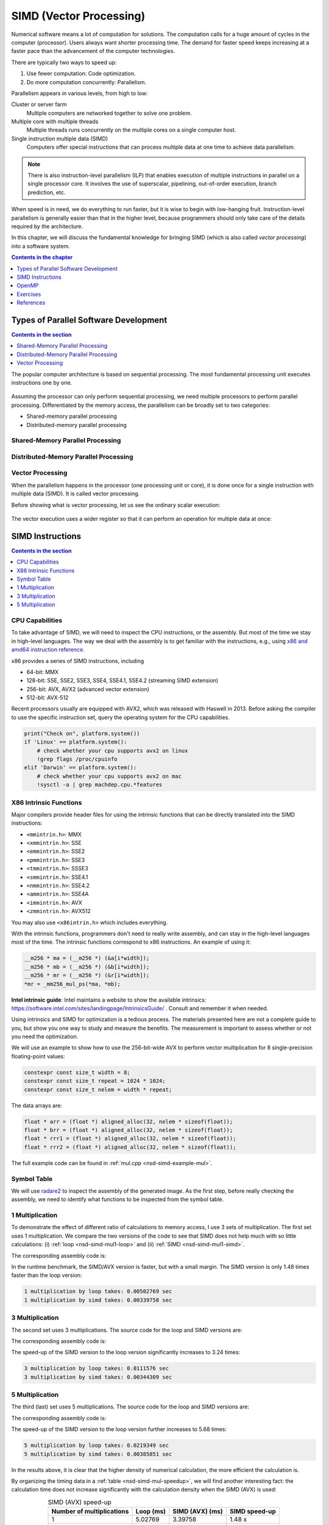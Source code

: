 ========================
SIMD (Vector Processing)
========================

Numerical software means a lot of computation for solutions.  The computation
calls for a huge amount of cycles in the computer (processor).  Users always
want shorter processing time.  The demand for faster speed keeps increasing at
a faster pace than the advancement of the computer technologies.

There are typically two ways to speed up:

1. Use fewer computation: Code optimization.
2. Do more computation concurrently: Parallelism.

Parallelism appears in various levels, from high to low:

Cluster or server farm
  Multiple computers are networked together to solve one problem.

Multiple core with multiple threads
  Multiple threads runs concurrently on the multiple cores on a single computer
  host.

Single instruction multiple data (SIMD)
  Computers offer special instructions that can process multiple data at one
  time to achieve data parallelism.

.. note::

  There is also instruction-level parallelism (ILP) that enables execution of
  multiple instructions in parallel on a single processor core.  It involves
  the use of superscalar, pipelining, out-of-order execution, branch
  prediction, etc.

When speed is in need, we do everything to run faster, but it is wise to begin
with low-hanging fruit.  Instruction-level parallelism is generally easier than
that in the higher level, because programmers should only take care of the
details required by the architecture.

In this chapter, we will discuss the fundamental knowledge for bringing SIMD
(which is also called *vector processing*) into a software system.

.. contents:: Contents in the chapter
  :local:
  :depth: 1

Types of Parallel Software Development
======================================

.. contents:: Contents in the section
  :local:
  :depth: 1

The popular computer architecture is based on sequential processing.  The most
fundamental processing unit executes instructions one by one.

.. figure:: image/architecture.png
  :align: center
  :width: 32em

Assuming the processor can only perform sequential processing, we need multiple
processors to perform parallel processing.  Differentiated by the memory
access, the parallelism can be broadly set to two categories:

* Shared-memory parallel processing
* Distributed-memory parallel processing

Shared-Memory Parallel Processing
+++++++++++++++++++++++++++++++++

.. figure:: image/shared.png
  :align: center
  :width: 20em

Distributed-Memory Parallel Processing
++++++++++++++++++++++++++++++++++++++

.. figure:: image/distributed.png
  :align: center
  :width: 20em

Vector Processing
+++++++++++++++++

When the parallelism happens in the processor (one processing unit or core), it
is done once for a single instruction with multiple data (SIMD).  It is called
vector processing.

Before showing what is vector processing, let us see the ordinary scalar
execution:

.. figure:: image/scalar.png
  :align: center
  :width: 16em

The vector execution uses a wider register so that it can perform an operation
for multiple data at once:

.. figure:: image/vector.png
  :align: center
  :width: 32em

SIMD Instructions
=================

.. contents:: Contents in the section
  :local:
  :depth: 1

CPU Capabilities
++++++++++++++++

To take advantage of SIMD, we will need to inspect the CPU instructions, or the
assembly.  But most of the time we stay in high-level languages.  The way we
deal with the assembly is to get familiar with the instructions, e.g., using
`x86 and amd64 instruction reference <https://www.felixcloutier.com/x86/>`__.

x86 provides a series of SIMD instructions, including

* 64-bit: MMX
* 128-bit: SSE, SSE2, SSE3, SSE4, SSE4.1, SSE4.2 (streaming SIMD extension)
* 256-bit: AVX, AVX2 (advanced vector extension)
* 512-bit: AVX-512

Recent processors usually are equipped with AVX2, which was released with
Haswell in 2013.  Before asking the compiler to use the specific instruction
set, query the operating system for the CPU capabilities.

.. code-block:: bash

  print("Check on", platform.system())
  if 'Linux' == platform.system():
      # check whether your cpu supports avx2 on linux
      !grep flags /proc/cpuinfo
  elif 'Darwin' == platform.system():
      # check whether your cpu supports avx2 on mac
      !sysctl -a | grep machdep.cpu.*features

X86 Intrinsic Functions
+++++++++++++++++++++++

Major compilers provide header files for using the intrinsic functions that can
be directly translated into the SIMD instructions:

* ``<mmintrin.h>``: MMX
* ``<xmmintrin.h>``: SSE
* ``<emmintrin.h>``: SSE2
* ``<pmmintrin.h>``: SSE3
* ``<tmmintrin.h>``: SSSE3
* ``<smmintrin.h>``: SSE4.1
* ``<nmmintrin.h>``: SSE4.2
* ``<ammintrin.h>``: SSE4A
* ``<immintrin.h>``: AVX
* ``<zmmintrin.h>``: AVX512

You may also use ``<x86intrin.h>`` which includes everything.

With the intrinsic functions, programmers don't need to really write assembly,
and can stay in the high-level languages most of the time.  The intrinsic
functions correspond to x86 instructions.  An example of using it:

.. code-block:: cpp

  __m256 * ma = (__m256 *) (&a[i*width]);
  __m256 * mb = (__m256 *) (&b[i*width]);
  __m256 * mr = (__m256 *) (&r[i*width]);
  *mr = _mm256_mul_ps(*ma, *mb);

**Intel intrinsic guide**: Intel maintains a website to show the available
intrinsics: https://software.intel.com/sites/landingpage/IntrinsicsGuide/ .
Consult and remember it when needed.

Using intrinsics and SIMD for optimization is a tedious process.  The materials
presented here are not a complete guide to you, but show you one way to study
and measure the benefits.  The measurement is important to assess whether or
not you need the optimization.

We will use an example to show how to use the 256-bit-wide AVX to perform
vector multiplication for 8 single-precision floating-point values:

.. code-block:: cpp

  constexpr const size_t width = 8;
  constexpr const size_t repeat = 1024 * 1024;
  constexpr const size_t nelem = width * repeat;

The data arrays are:

.. code-block:: cpp

  float * arr = (float *) aligned_alloc(32, nelem * sizeof(float));
  float * brr = (float *) aligned_alloc(32, nelem * sizeof(float));
  float * rrr1 = (float *) aligned_alloc(32, nelem * sizeof(float));
  float * rrr2 = (float *) aligned_alloc(32, nelem * sizeof(float));

.. code-block:: none
  :caption: Runtime information of the multiplication test

  width: 8
  nelem: 8388608

  arr: 0x7fbf40800000
  brr: 0x7fbf42800000
  rrr1: 0x7fbf44800000
  rrr2: 0x7fbf46800000

The full example code can be found in :ref:`mul.cpp <nsd-simd-example-mul>`.

Symbol Table
++++++++++++

We will use `radare2 <https://rada.re/n/>`__ to inspect the assembly of the
generated image.  As the first step, before really checking the assembly, we
need to identify what functions to be inspected from the symbol table.

.. code-block:: console
  :emphasize-lines: 3-8

  $ r2 -Aqc "e scr.color=0 ; afl" mul
  ... some irrelevant prints ...
  0x100001720    3 178          sym.multiply1_loop_float__float__float_
  0x1000017e0    3 102          sym.multiply1_simd_float__float__float_
  0x100001850    3 354          sym.multiply3_loop_float__float__float_
  0x1000019c0    3 107          sym.multiply3_simd_float__float__float_
  0x100001a30    3 546          sym.multiply5_loop_float__float__float_
  0x100001c60    3 87           sym.multiply5_simd_float__float__float_
  ... symbols that do not matter ...
  ...
  0x1000038c0    1 6            sym.imp.std::__1::ios_base::getloc___const
  ...

1 Multiplication
++++++++++++++++

To demonstrate the effect of different ratio of calculations to memory access,
I use 3 sets of multiplication.  The first set uses 1 multiplication.  We
compare the two versions of the code to see that SIMD does not help much with
so little calculations: (i) :ref:`loop <nsd-simd-mul1-loop>` and (ii)
:ref:`SIMD <nsd-simd-mul1-simd>`.

.. code-block:: cpp
  :caption:
    Simple loop for only 1 multiplication (:ref:`assembly
    <nsd-simd-mul1-loop-asm>`)
  :name: nsd-simd-mul1-loop

  void multiply1_loop(float* a, float* b, float* r)
  {
      for (size_t i=0; i<repeat*width; i+=width)
      {
          for (size_t j=i; j<i+width; ++j)
          {
              r[j] = a[j] * b[j];
          }
      }
  }

.. code-block:: cpp
  :caption:
    SIMD (AVX) for only 1 multiplication (:ref:`assembly <nsd-simd-mul1-simd-asm>`)
  :name: nsd-simd-mul1-simd

  void multiply1_simd(float* a, float* b, float* r)
  {
      for (size_t i=0; i<repeat; ++i)
      {
          __m256 * ma = (__m256 *) (&a[i*width]);
          __m256 * mb = (__m256 *) (&b[i*width]);
          __m256 * mr = (__m256 *) (&r[i*width]);
          *mr = _mm256_mul_ps(*ma, *mb);
      }
  }

The corresponding assembly code is:

.. code-block:: console
  :caption:
    The assemly code of the simple loop for only 1 multiplication (:ref:`source
    <nsd-simd-mul1-loop>`)
  :name: nsd-simd-mul1-loop-asm

  $ r2 -Aqc "e scr.color=0 ; sf sym.multiply1_loop_float__float__float_ ; pdf" mul
  ...
  │           ; CODE XREF from multiply1_loop(float*, float*, float*) @ 0x1000017ca
  │       ┌─> 0x100001730      c5fa10448720   vmovss xmm0, dword [rdi + rax*4 + 0x20]
  │       ╎   0x100001736      c5fa59448620   vmulss xmm0, xmm0, dword [rsi + rax*4 + 0x20]
  │       ╎   0x10000173c      c5fa11448220   vmovss dword [rdx + rax*4 + 0x20], xmm0
  │       ╎   0x100001742      c5fa10448724   vmovss xmm0, dword [rdi + rax*4 + 0x24]
  │       ╎   0x100001748      c5fa59448624   vmulss xmm0, xmm0, dword [rsi + rax*4 + 0x24]
  │       ╎   0x10000174e      c5fa11448224   vmovss dword [rdx + rax*4 + 0x24], xmm0
  │       ╎   0x100001754      c5fa10448728   vmovss xmm0, dword [rdi + rax*4 + 0x28]
  │       ╎   0x10000175a      c5fa59448628   vmulss xmm0, xmm0, dword [rsi + rax*4 + 0x28]
  │       ╎   0x100001760      c5fa11448228   vmovss dword [rdx + rax*4 + 0x28], xmm0
  │       ╎   0x100001766      c5fa1044872c   vmovss xmm0, dword [rdi + rax*4 + 0x2c]
  │       ╎   0x10000176c      c5fa5944862c   vmulss xmm0, xmm0, dword [rsi + rax*4 + 0x2c]
  │       ╎   0x100001772      c5fa1144822c   vmovss dword [rdx + rax*4 + 0x2c], xmm0
  │       ╎   0x100001778      c5fa10448730   vmovss xmm0, dword [rdi + rax*4 + 0x30]
  │       ╎   0x10000177e      c5fa59448630   vmulss xmm0, xmm0, dword [rsi + rax*4 + 0x30]
  │       ╎   0x100001784      c5fa11448230   vmovss dword [rdx + rax*4 + 0x30], xmm0
  │       ╎   0x10000178a      c5fa10448734   vmovss xmm0, dword [rdi + rax*4 + 0x34]
  │       ╎   0x100001790      c5fa59448634   vmulss xmm0, xmm0, dword [rsi + rax*4 + 0x34]
  │       ╎   0x100001796      c5fa11448234   vmovss dword [rdx + rax*4 + 0x34], xmm0
  │       ╎   0x10000179c      c5fa10448738   vmovss xmm0, dword [rdi + rax*4 + 0x38]
  │       ╎   0x1000017a2      c5fa59448638   vmulss xmm0, xmm0, dword [rsi + rax*4 + 0x38]
  │       ╎   0x1000017a8      c5fa11448238   vmovss dword [rdx + rax*4 + 0x38], xmm0
  │       ╎   0x1000017ae      c5fa1044873c   vmovss xmm0, dword [rdi + rax*4 + 0x3c]
  │       ╎   0x1000017b4      c5fa5944863c   vmulss xmm0, xmm0, dword [rsi + rax*4 + 0x3c]
  │       ╎   0x1000017ba      c5fa1144823c   vmovss dword [rdx + rax*4 + 0x3c], xmm0
  │       ╎   0x1000017c0      4883c008       add rax, 8
  │       ╎   0x1000017c4      483df8ff7f00   cmp rax, 0x7ffff8
  │       └─< 0x1000017ca      0f8260ffffff   jb 0x100001730
  ...

.. code-block:: console
  :caption:
    The assembly code of the SIMD (AVX) for only 1 multiplication (:ref:`source
    <nsd-simd-mul1-simd>`)
  :name: nsd-simd-mul1-simd-asm

  $ r2 -Aqc "e scr.color=0 ; sf sym.multiply1_simd_float__float__float_ ; pdf" mul
  ...
  │           ; CODE XREF from multiply1_simd(float*, float*, float*) @ 0x10000183f
  │       ┌─> 0x1000017f0      c5fc280407     vmovaps ymm0, ymmword [rdi + rax]
  │       ╎   0x1000017f5      c5fc590406     vmulps ymm0, ymm0, ymmword [rsi + rax]
  │       ╎   0x1000017fa      c5fc290402     vmovaps ymmword [rdx + rax], ymm0
  │       ╎   0x1000017ff      c5fc28440720   vmovaps ymm0, ymmword [rdi + rax + 0x20]
  │       ╎   0x100001805      c5fc59440620   vmulps ymm0, ymm0, ymmword [rsi + rax + 0x20]
  │       ╎   0x10000180b      c5fc29440220   vmovaps ymmword [rdx + rax + 0x20], ymm0
  │       ╎   0x100001811      c5fc28440740   vmovaps ymm0, ymmword [rdi + rax + 0x40]
  │       ╎   0x100001817      c5fc59440640   vmulps ymm0, ymm0, ymmword [rsi + rax + 0x40]
  │       ╎   0x10000181d      c5fc29440240   vmovaps ymmword [rdx + rax + 0x40], ymm0
  │       ╎   0x100001823      c5fc28440760   vmovaps ymm0, ymmword [rdi + rax + 0x60]
  │       ╎   0x100001829      c5fc59440660   vmulps ymm0, ymm0, ymmword [rsi + rax + 0x60]
  │       ╎   0x10000182f      c5fc29440260   vmovaps ymmword [rdx + rax + 0x60], ymm0
  │       ╎   0x100001835      4883e880       sub rax, 0xffffffffffffff80
  │       ╎   0x100001839      483d00000002   cmp rax, 0x2000000
  │       └─< 0x10000183f      75af           jne 0x1000017f0
  ...

In the runtime benchmark, the SIMD/AVX version is faster, but with a small
margin.  The SIMD version is only 1.48 times faster than the loop version:

.. code-block:: none

  1 multiplication by loop takes: 0.00502769 sec
  1 multiplication by simd takes: 0.00339758 sec

3 Multiplication
++++++++++++++++

The second set uses 3 multiplications.  The source code for the loop and SIMD
versions are:

.. code-block:: cpp
  :caption:
    Simple loop for 3 multiplications (:ref:`assembly
    <nsd-simd-mul3-loop-asm>`)
  :name: nsd-simd-mul3-loop

  void multiply3_loop(float* a, float* b, float* r)
  {
      for (size_t i=0; i<repeat*width; i+=width)
      {
          for (size_t j=i; j<i+width; ++j)
          {
              r[j] = a[j] * a[j];
              r[j] *= b[j];
              r[j] *= b[j];
          }
      }
  }

.. code-block:: cpp
  :caption:
    SIMD (AVX) for 3 multiplications (:ref:`assembly <nsd-simd-mul3-simd-asm>`)
  :name: nsd-simd-mul3-simd

  void multiply3_simd(float* a, float* b, float* r)
  {
      for (size_t i=0; i<repeat; ++i)
      {
          __m256 * ma = (__m256 *) (&a[i*width]);
          __m256 * mb = (__m256 *) (&b[i*width]);
          __m256 * mr = (__m256 *) (&r[i*width]);
          *mr = _mm256_mul_ps(*ma, *ma);
          *mr = _mm256_mul_ps(*mr, *mb);
          *mr = _mm256_mul_ps(*mr, *mb);
      }
  }

The corresponding assembly code is:

.. code-block:: console
  :caption:
    The assembly code of the simple loop for 3 multiplications (:ref:`source
    <nsd-simd-mul3-loop>`)
  :name: nsd-simd-mul3-loop-asm

  $ r2 -Aqc "e scr.color=0 ; sf sym.multiply3_loop_float__float__float_ ; pdf" mul
  ...
  │           ; CODE XREF from multiply3_loop(float*, float*, float*) @ 0x1000019aa
  │       ┌─> 0x100001860      c5fa10448720   vmovss xmm0, dword [rdi + rax*4 + 0x20]
  │       ╎   0x100001866      c5fa59c0       vmulss xmm0, xmm0, xmm0
  │       ╎   0x10000186a      c5fa11448220   vmovss dword [rdx + rax*4 + 0x20], xmm0
  │       ╎   0x100001870      c5fa59448620   vmulss xmm0, xmm0, dword [rsi + rax*4 + 0x20]
  │       ╎   0x100001876      c5fa11448220   vmovss dword [rdx + rax*4 + 0x20], xmm0
  │       ╎   0x10000187c      c5fa59448620   vmulss xmm0, xmm0, dword [rsi + rax*4 + 0x20]
  │       ╎   0x100001882      c5fa11448220   vmovss dword [rdx + rax*4 + 0x20], xmm0
  │       ╎   0x100001888      c5fa10448724   vmovss xmm0, dword [rdi + rax*4 + 0x24]
  │       ╎   0x10000188e      c5fa59c0       vmulss xmm0, xmm0, xmm0
  │       ╎   0x100001892      c5fa11448224   vmovss dword [rdx + rax*4 + 0x24], xmm0
  │       ╎   0x100001898      c5fa59448624   vmulss xmm0, xmm0, dword [rsi + rax*4 + 0x24]
  │       ╎   0x10000189e      c5fa11448224   vmovss dword [rdx + rax*4 + 0x24], xmm0
  │       ╎   0x1000018a4      c5fa59448624   vmulss xmm0, xmm0, dword [rsi + rax*4 + 0x24]
  │       ╎   0x1000018aa      c5fa11448224   vmovss dword [rdx + rax*4 + 0x24], xmm0
  │       ╎   0x1000018b0      c5fa10448728   vmovss xmm0, dword [rdi + rax*4 + 0x28]
  │       ╎   0x1000018b6      c5fa59c0       vmulss xmm0, xmm0, xmm0
  │       ╎   0x1000018ba      c5fa11448228   vmovss dword [rdx + rax*4 + 0x28], xmm0
  │       ╎   0x1000018c0      c5fa59448628   vmulss xmm0, xmm0, dword [rsi + rax*4 + 0x28]
  │       ╎   0x1000018c6      c5fa11448228   vmovss dword [rdx + rax*4 + 0x28], xmm0
  │       ╎   0x1000018cc      c5fa59448628   vmulss xmm0, xmm0, dword [rsi + rax*4 + 0x28]
  │       ╎   0x1000018d2      c5fa11448228   vmovss dword [rdx + rax*4 + 0x28], xmm0
  │       ╎   0x1000018d8      c5fa1044872c   vmovss xmm0, dword [rdi + rax*4 + 0x2c]
  │       ╎   0x1000018de      c5fa59c0       vmulss xmm0, xmm0, xmm0
  │       ╎   0x1000018e2      c5fa1144822c   vmovss dword [rdx + rax*4 + 0x2c], xmm0
  │       ╎   0x1000018e8      c5fa5944862c   vmulss xmm0, xmm0, dword [rsi + rax*4 + 0x2c]
  │       ╎   0x1000018ee      c5fa1144822c   vmovss dword [rdx + rax*4 + 0x2c], xmm0
  │       ╎   0x1000018f4      c5fa5944862c   vmulss xmm0, xmm0, dword [rsi + rax*4 + 0x2c]
  │       ╎   0x1000018fa      c5fa1144822c   vmovss dword [rdx + rax*4 + 0x2c], xmm0
  │       ╎   0x100001900      c5fa10448730   vmovss xmm0, dword [rdi + rax*4 + 0x30]
  │       ╎   0x100001906      c5fa59c0       vmulss xmm0, xmm0, xmm0
  │       ╎   0x10000190a      c5fa11448230   vmovss dword [rdx + rax*4 + 0x30], xmm0
  │       ╎   0x100001910      c5fa59448630   vmulss xmm0, xmm0, dword [rsi + rax*4 + 0x30]
  │       ╎   0x100001916      c5fa11448230   vmovss dword [rdx + rax*4 + 0x30], xmm0
  │       ╎   0x10000191c      c5fa59448630   vmulss xmm0, xmm0, dword [rsi + rax*4 + 0x30]
  │       ╎   0x100001922      c5fa11448230   vmovss dword [rdx + rax*4 + 0x30], xmm0
  │       ╎   0x100001928      c5fa10448734   vmovss xmm0, dword [rdi + rax*4 + 0x34]
  │       ╎   0x10000192e      c5fa59c0       vmulss xmm0, xmm0, xmm0
  │       ╎   0x100001932      c5fa11448234   vmovss dword [rdx + rax*4 + 0x34], xmm0
  │       ╎   0x100001938      c5fa59448634   vmulss xmm0, xmm0, dword [rsi + rax*4 + 0x34]
  │       ╎   0x10000193e      c5fa11448234   vmovss dword [rdx + rax*4 + 0x34], xmm0
  │       ╎   0x100001944      c5fa59448634   vmulss xmm0, xmm0, dword [rsi + rax*4 + 0x34]
  │       ╎   0x10000194a      c5fa11448234   vmovss dword [rdx + rax*4 + 0x34], xmm0
  │       ╎   0x100001950      c5fa10448738   vmovss xmm0, dword [rdi + rax*4 + 0x38]
  │       ╎   0x100001956      c5fa59c0       vmulss xmm0, xmm0, xmm0
  │       ╎   0x10000195a      c5fa11448238   vmovss dword [rdx + rax*4 + 0x38], xmm0
  │       ╎   0x100001960      c5fa59448638   vmulss xmm0, xmm0, dword [rsi + rax*4 + 0x38]
  │       ╎   0x100001966      c5fa11448238   vmovss dword [rdx + rax*4 + 0x38], xmm0
  │       ╎   0x10000196c      c5fa59448638   vmulss xmm0, xmm0, dword [rsi + rax*4 + 0x38]
  │       ╎   0x100001972      c5fa11448238   vmovss dword [rdx + rax*4 + 0x38], xmm0
  │       ╎   0x100001978      c5fa1044873c   vmovss xmm0, dword [rdi + rax*4 + 0x3c]
  │       ╎   0x10000197e      c5fa59c0       vmulss xmm0, xmm0, xmm0
  │       ╎   0x100001982      c5fa1144823c   vmovss dword [rdx + rax*4 + 0x3c], xmm0
  │       ╎   0x100001988      c5fa5944863c   vmulss xmm0, xmm0, dword [rsi + rax*4 + 0x3c]
  │       ╎   0x10000198e      c5fa1144823c   vmovss dword [rdx + rax*4 + 0x3c], xmm0
  │       ╎   0x100001994      c5fa5944863c   vmulss xmm0, xmm0, dword [rsi + rax*4 + 0x3c]
  │       ╎   0x10000199a      c5fa1144823c   vmovss dword [rdx + rax*4 + 0x3c], xmm0
  │       ╎   0x1000019a0      4883c008       add rax, 8
  │       ╎   0x1000019a4      483df8ff7f00   cmp rax, 0x7ffff8
  │       └─< 0x1000019aa      0f82b0feffff   jb 0x100001860
  ...

.. code-block:: console
  :caption:
    The assembly code of the SIMD (AVX) for 3 multiplication (:ref:`source
    <nsd-simd-mul3-simd>`)
  :name: nsd-simd-mul3-simd-asm


  $ r2 -Aqc "e scr.color=0 ; sf sym.multiply3_simd_float__float__float_ ; pdf" mul
  ...
  │           ; CODE XREF from multiply3_simd(float*, float*, float*) @ 0x100001a24
  │       ┌─> 0x1000019d0      c5fc280407     vmovaps ymm0, ymmword [rdi + rax]
  │       ╎   0x1000019d5      c5fc59c0       vmulps ymm0, ymm0, ymm0
  │       ╎   0x1000019d9      c5fc290402     vmovaps ymmword [rdx + rax], ymm0
  │       ╎   0x1000019de      c5fc590406     vmulps ymm0, ymm0, ymmword [rsi + rax]
  │       ╎   0x1000019e3      c5fc290402     vmovaps ymmword [rdx + rax], ymm0
  │       ╎   0x1000019e8      c5fc590406     vmulps ymm0, ymm0, ymmword [rsi + rax]
  │       ╎   0x1000019ed      c5fc290402     vmovaps ymmword [rdx + rax], ymm0
  │       ╎   0x1000019f2      c5fc28440720   vmovaps ymm0, ymmword [rdi + rax + 0x20]
  │       ╎   0x1000019f8      c5fc59c0       vmulps ymm0, ymm0, ymm0
  │       ╎   0x1000019fc      c5fc29440220   vmovaps ymmword [rdx + rax + 0x20], ymm0
  │       ╎   0x100001a02      c5fc59440620   vmulps ymm0, ymm0, ymmword [rsi + rax + 0x20]
  │       ╎   0x100001a08      c5fc29440220   vmovaps ymmword [rdx + rax + 0x20], ymm0
  │       ╎   0x100001a0e      c5fc59440620   vmulps ymm0, ymm0, ymmword [rsi + rax + 0x20]
  │       ╎   0x100001a14      c5fc29440220   vmovaps ymmword [rdx + rax + 0x20], ymm0
  │       ╎   0x100001a1a      4883c040       add rax, 0x40              ; 64
  │       ╎   0x100001a1e      483d00000002   cmp rax, 0x2000000
  │       └─< 0x100001a24      75aa           jne 0x1000019d0
  ...

The speed-up of the SIMD version to the loop version significantly increases to
3.24 times:

.. code-block:: none

  3 multiplication by loop takes: 0.0111576 sec
  3 multiplication by simd takes: 0.00344309 sec

5 Multiplication
++++++++++++++++

The third (last) set uses 5 multiplications.  The source code for the loop and
SIMD versions are:

.. code-block:: cpp
  :caption:
    Simple loop for 5 multiplications (:ref:`assembly
    <nsd-simd-mul5-loop-asm>`)
  :name: nsd-simd-mul5-loop

  void multiply5_loop(float* a, float* b, float* r)
  {
      for (size_t i=0; i<repeat*width; i+=width)
      {
          for (size_t j=i; j<i+width; ++j)
          {
              r[j] = a[j] * a[j];
              r[j] *= a[j];
              r[j] *= b[j];
              r[j] *= b[j];
              r[j] *= b[j];
          }
      }
  }

.. code-block:: cpp
  :caption:
    SIMD (AVX) for 5 multiplications (:ref:`assembly <nsd-simd-mul5-simd-asm>`)
  :name: nsd-simd-mul5-simd

  void multiply5_simd(float* a, float* b, float* r)
  {
      for (size_t i=0; i<repeat; ++i)
      {
          __m256 * ma = (__m256 *) (&a[i*width]);
          __m256 * mb = (__m256 *) (&b[i*width]);
          __m256 * mr = (__m256 *) (&r[i*width]);
          *mr = _mm256_mul_ps(*ma, *ma);
          *mr = _mm256_mul_ps(*mr, *ma);
          *mr = _mm256_mul_ps(*mr, *mb);
          *mr = _mm256_mul_ps(*mr, *mb);
          *mr = _mm256_mul_ps(*mr, *mb);
      }
  }

The corresponding assembly code is:

.. code-block:: console
  :caption:
    The assembly code of the simple loop for 5 multiplications (:ref:`source
    <nsd-simd-mul5-loop>`)
  :name: nsd-simd-mul5-loop-asm

  $ r2 -Aqc "e scr.color=0 ; sf sym.multiply5_loop_float__float__float_ ; pdf" mul
  ...
  │           ; CODE XREF from multiply5_loop(float*, float*, float*) @ 0x100001c4a
  │       ┌─> 0x100001a40      c5fa10448720   vmovss xmm0, dword [rdi + rax*4 + 0x20]
  │       ╎   0x100001a46      c5fa59c0       vmulss xmm0, xmm0, xmm0
  │       ╎   0x100001a4a      c5fa11448220   vmovss dword [rdx + rax*4 + 0x20], xmm0
  │       ╎   0x100001a50      c5fa59448720   vmulss xmm0, xmm0, dword [rdi + rax*4 + 0x20]
  │       ╎   0x100001a56      c5fa11448220   vmovss dword [rdx + rax*4 + 0x20], xmm0
  │       ╎   0x100001a5c      c5fa59448620   vmulss xmm0, xmm0, dword [rsi + rax*4 + 0x20]
  │       ╎   0x100001a62      c5fa11448220   vmovss dword [rdx + rax*4 + 0x20], xmm0
  │       ╎   0x100001a68      c5fa59448620   vmulss xmm0, xmm0, dword [rsi + rax*4 + 0x20]
  │       ╎   0x100001a6e      c5fa11448220   vmovss dword [rdx + rax*4 + 0x20], xmm0
  │       ╎   0x100001a74      c5fa59448620   vmulss xmm0, xmm0, dword [rsi + rax*4 + 0x20]
  │       ╎   0x100001a7a      c5fa11448220   vmovss dword [rdx + rax*4 + 0x20], xmm0
  │       ╎   0x100001a80      c5fa10448724   vmovss xmm0, dword [rdi + rax*4 + 0x24]
  │       ╎   0x100001a86      c5fa59c0       vmulss xmm0, xmm0, xmm0
  │       ╎   0x100001a8a      c5fa11448224   vmovss dword [rdx + rax*4 + 0x24], xmm0
  │       ╎   0x100001a90      c5fa59448724   vmulss xmm0, xmm0, dword [rdi + rax*4 + 0x24]
  │       ╎   0x100001a96      c5fa11448224   vmovss dword [rdx + rax*4 + 0x24], xmm0
  │       ╎   0x100001a9c      c5fa59448624   vmulss xmm0, xmm0, dword [rsi + rax*4 + 0x24]
  │       ╎   0x100001aa2      c5fa11448224   vmovss dword [rdx + rax*4 + 0x24], xmm0
  │       ╎   0x100001aa8      c5fa59448624   vmulss xmm0, xmm0, dword [rsi + rax*4 + 0x24]
  │       ╎   0x100001aae      c5fa11448224   vmovss dword [rdx + rax*4 + 0x24], xmm0
  │       ╎   0x100001ab4      c5fa59448624   vmulss xmm0, xmm0, dword [rsi + rax*4 + 0x24]
  │       ╎   0x100001aba      c5fa11448224   vmovss dword [rdx + rax*4 + 0x24], xmm0
  │       ╎   0x100001ac0      c5fa10448728   vmovss xmm0, dword [rdi + rax*4 + 0x28]
  │       ╎   0x100001ac6      c5fa59c0       vmulss xmm0, xmm0, xmm0
  │       ╎   0x100001aca      c5fa11448228   vmovss dword [rdx + rax*4 + 0x28], xmm0
  │       ╎   0x100001ad0      c5fa59448728   vmulss xmm0, xmm0, dword [rdi + rax*4 + 0x28]
  │       ╎   0x100001ad6      c5fa11448228   vmovss dword [rdx + rax*4 + 0x28], xmm0
  │       ╎   0x100001adc      c5fa59448628   vmulss xmm0, xmm0, dword [rsi + rax*4 + 0x28]
  │       ╎   0x100001ae2      c5fa11448228   vmovss dword [rdx + rax*4 + 0x28], xmm0
  │       ╎   0x100001ae8      c5fa59448628   vmulss xmm0, xmm0, dword [rsi + rax*4 + 0x28]
  │       ╎   0x100001aee      c5fa11448228   vmovss dword [rdx + rax*4 + 0x28], xmm0
  │       ╎   0x100001af4      c5fa59448628   vmulss xmm0, xmm0, dword [rsi + rax*4 + 0x28]
  │       ╎   0x100001afa      c5fa11448228   vmovss dword [rdx + rax*4 + 0x28], xmm0
  │       ╎   0x100001b00      c5fa1044872c   vmovss xmm0, dword [rdi + rax*4 + 0x2c]
  │       ╎   0x100001b06      c5fa59c0       vmulss xmm0, xmm0, xmm0
  │       ╎   0x100001b0a      c5fa1144822c   vmovss dword [rdx + rax*4 + 0x2c], xmm0
  │       ╎   0x100001b10      c5fa5944872c   vmulss xmm0, xmm0, dword [rdi + rax*4 + 0x2c]
  │       ╎   0x100001b16      c5fa1144822c   vmovss dword [rdx + rax*4 + 0x2c], xmm0
  │       ╎   0x100001b1c      c5fa5944862c   vmulss xmm0, xmm0, dword [rsi + rax*4 + 0x2c]
  │       ╎   0x100001b22      c5fa1144822c   vmovss dword [rdx + rax*4 + 0x2c], xmm0
  │       ╎   0x100001b28      c5fa5944862c   vmulss xmm0, xmm0, dword [rsi + rax*4 + 0x2c]
  │       ╎   0x100001b2e      c5fa1144822c   vmovss dword [rdx + rax*4 + 0x2c], xmm0
  │       ╎   0x100001b34      c5fa5944862c   vmulss xmm0, xmm0, dword [rsi + rax*4 + 0x2c]
  │       ╎   0x100001b3a      c5fa1144822c   vmovss dword [rdx + rax*4 + 0x2c], xmm0
  │       ╎   0x100001b40      c5fa10448730   vmovss xmm0, dword [rdi + rax*4 + 0x30]
  │       ╎   0x100001b46      c5fa59c0       vmulss xmm0, xmm0, xmm0
  │       ╎   0x100001b4a      c5fa11448230   vmovss dword [rdx + rax*4 + 0x30], xmm0
  │       ╎   0x100001b50      c5fa59448730   vmulss xmm0, xmm0, dword [rdi + rax*4 + 0x30]
  │       ╎   0x100001b56      c5fa11448230   vmovss dword [rdx + rax*4 + 0x30], xmm0
  │       ╎   0x100001b5c      c5fa59448630   vmulss xmm0, xmm0, dword [rsi + rax*4 + 0x30]
  │       ╎   0x100001b62      c5fa11448230   vmovss dword [rdx + rax*4 + 0x30], xmm0
  │       ╎   0x100001b68      c5fa59448630   vmulss xmm0, xmm0, dword [rsi + rax*4 + 0x30]
  │       ╎   0x100001b6e      c5fa11448230   vmovss dword [rdx + rax*4 + 0x30], xmm0
  │       ╎   0x100001b74      c5fa59448630   vmulss xmm0, xmm0, dword [rsi + rax*4 + 0x30]
  │       ╎   0x100001b7a      c5fa11448230   vmovss dword [rdx + rax*4 + 0x30], xmm0
  │       ╎   0x100001b80      c5fa10448734   vmovss xmm0, dword [rdi + rax*4 + 0x34]
  │       ╎   0x100001b86      c5fa59c0       vmulss xmm0, xmm0, xmm0
  │       ╎   0x100001b8a      c5fa11448234   vmovss dword [rdx + rax*4 + 0x34], xmm0
  │       ╎   0x100001b90      c5fa59448734   vmulss xmm0, xmm0, dword [rdi + rax*4 + 0x34]
  │       ╎   0x100001b96      c5fa11448234   vmovss dword [rdx + rax*4 + 0x34], xmm0
  │       ╎   0x100001b9c      c5fa59448634   vmulss xmm0, xmm0, dword [rsi + rax*4 + 0x34]
  │       ╎   0x100001ba2      c5fa11448234   vmovss dword [rdx + rax*4 + 0x34], xmm0
  │       ╎   0x100001ba8      c5fa59448634   vmulss xmm0, xmm0, dword [rsi + rax*4 + 0x34]
  │       ╎   0x100001bae      c5fa11448234   vmovss dword [rdx + rax*4 + 0x34], xmm0
  │       ╎   0x100001bb4      c5fa59448634   vmulss xmm0, xmm0, dword [rsi + rax*4 + 0x34]
  │       ╎   0x100001bba      c5fa11448234   vmovss dword [rdx + rax*4 + 0x34], xmm0
  │       ╎   0x100001bc0      c5fa10448738   vmovss xmm0, dword [rdi + rax*4 + 0x38]
  │       ╎   0x100001bc6      c5fa59c0       vmulss xmm0, xmm0, xmm0
  │       ╎   0x100001bca      c5fa11448238   vmovss dword [rdx + rax*4 + 0x38], xmm0
  │       ╎   0x100001bd0      c5fa59448738   vmulss xmm0, xmm0, dword [rdi + rax*4 + 0x38]
  │       ╎   0x100001bd6      c5fa11448238   vmovss dword [rdx + rax*4 + 0x38], xmm0
  │       ╎   0x100001bdc      c5fa59448638   vmulss xmm0, xmm0, dword [rsi + rax*4 + 0x38]
  │       ╎   0x100001be2      c5fa11448238   vmovss dword [rdx + rax*4 + 0x38], xmm0
  │       ╎   0x100001be8      c5fa59448638   vmulss xmm0, xmm0, dword [rsi + rax*4 + 0x38]
  │       ╎   0x100001bee      c5fa11448238   vmovss dword [rdx + rax*4 + 0x38], xmm0
  │       ╎   0x100001bf4      c5fa59448638   vmulss xmm0, xmm0, dword [rsi + rax*4 + 0x38]
  │       ╎   0x100001bfa      c5fa11448238   vmovss dword [rdx + rax*4 + 0x38], xmm0
  │       ╎   0x100001c00      c5fa1044873c   vmovss xmm0, dword [rdi + rax*4 + 0x3c]
  │       ╎   0x100001c06      c5fa59c0       vmulss xmm0, xmm0, xmm0
  │       ╎   0x100001c0a      c5fa1144823c   vmovss dword [rdx + rax*4 + 0x3c], xmm0
  │       ╎   0x100001c10      c5fa5944873c   vmulss xmm0, xmm0, dword [rdi + rax*4 + 0x3c]
  │       ╎   0x100001c16      c5fa1144823c   vmovss dword [rdx + rax*4 + 0x3c], xmm0
  │       ╎   0x100001c1c      c5fa5944863c   vmulss xmm0, xmm0, dword [rsi + rax*4 + 0x3c]
  │       ╎   0x100001c22      c5fa1144823c   vmovss dword [rdx + rax*4 + 0x3c], xmm0
  │       ╎   0x100001c28      c5fa5944863c   vmulss xmm0, xmm0, dword [rsi + rax*4 + 0x3c]
  │       ╎   0x100001c2e      c5fa1144823c   vmovss dword [rdx + rax*4 + 0x3c], xmm0
  │       ╎   0x100001c34      c5fa5944863c   vmulss xmm0, xmm0, dword [rsi + rax*4 + 0x3c]
  │       ╎   0x100001c3a      c5fa1144823c   vmovss dword [rdx + rax*4 + 0x3c], xmm0
  │       ╎   0x100001c40      4883c008       add rax, 8
  │       ╎   0x100001c44      483df8ff7f00   cmp rax, 0x7ffff8
  │       └─< 0x100001c4a      0f82f0fdffff   jb 0x100001a40
  ...

.. code-block:: console
  :caption:
    The assembly code of the SIMD (AVX) for 5 multiplications (:ref:`source
    <nsd-simd-mul5-simd>`)
  :name: nsd-simd-mul5-simd-asm

  $ r2 -Aqc "e scr.color=0 ; sf sym.multiply5_simd_float__float__float_ ; pdf" mul
  ...
  │           ; CODE XREF from multiply5_simd(float*, float*, float*) @ 0x100001cb0
  │       ┌─> 0x100001c70      c5fc280407     vmovaps ymm0, ymmword [rdi + rax]
  │       ╎   0x100001c75      c5fc59c0       vmulps ymm0, ymm0, ymm0
  │       ╎   0x100001c79      c5fc290402     vmovaps ymmword [rdx + rax], ymm0
  │       ╎   0x100001c7e      c5fc590407     vmulps ymm0, ymm0, ymmword [rdi + rax]
  │       ╎   0x100001c83      c5fc290402     vmovaps ymmword [rdx + rax], ymm0
  │       ╎   0x100001c88      c5fc590406     vmulps ymm0, ymm0, ymmword [rsi + rax]
  │       ╎   0x100001c8d      c5fc290402     vmovaps ymmword [rdx + rax], ymm0
  │       ╎   0x100001c92      c5fc590406     vmulps ymm0, ymm0, ymmword [rsi + rax]
  │       ╎   0x100001c97      c5fc290402     vmovaps ymmword [rdx + rax], ymm0
  │       ╎   0x100001c9c      c5fc590406     vmulps ymm0, ymm0, ymmword [rsi + rax]
  │       ╎   0x100001ca1      c5fc290402     vmovaps ymmword [rdx + rax], ymm0
  │       ╎   0x100001ca6      4883c020       add rax, 0x20              ; 32
  │       ╎   0x100001caa      483d00000002   cmp rax, 0x2000000
  │       └─< 0x100001cb0      75be           jne 0x100001c70
  ...

The speed-up of the SIMD version to the loop version further increases to 5.68
times:

.. code-block:: none

  5 multiplication by loop takes: 0.0219349 sec
  5 multiplication by simd takes: 0.00385851 sec

In the results above, it is clear that the higher density of numerical
calculation, the more efficient the calculation is.

By organizing the timing data in a :ref:`table <nsd-simd-mul-speedup>`, we will
find another interesting fact: the calculation time does not increase
significantly with the calculation density when the SIMD (AVX) is used:

.. list-table:: SIMD (AVX) speed-up
  :name: nsd-simd-mul-speedup
  :header-rows: 1
  :align: center

  * - Number of multiplications
    - Loop (ms)
    - SIMD (AVX) (ms)
    - SIMD speed-up
  * - 1
    - 5.02769
    - 3.39758
    - 1.48 x
  * - 3
    - 11.1576
    - 3.44309
    - 3.24 x
  * - 5
    - 21.9349
    - 3.85851
    - 5.68 x

OpenMP
======

OpenMP is a tool that uses multi-threading for parallelism.  It is by no means
SIMD, but since the source code does not need users to know much about
multi-threading, it is introduced here as a comparison to SIMD.

Open requires users to add ``#pragma omp`` in the source code to instruct the
compiler to parallelize accordingly:

.. code-block:: cpp

  #pragma omp parallel
  {
      printf
      (
          "Hello from thread %d, nthreads %d\n"
        , omp_get_thread_num()
        , omp_get_num_threads()
      );
  }

The execution results are:

.. code-block:: console

  $ clang++ -Xpreprocessor -fopenmp -std=c++17 -g -O3  -c -o omp.o omp.cpp
  $ clang++ -Xpreprocessor -fopenmp -std=c++17 -g -O3  -lomp -o omp omp.o
  $ ./omp
  Hello from thread 0, nthreads 8
  Hello from thread 4, nthreads 8
  Hello from thread 3, nthreads 8
  Hello from thread 6, nthreads 8
  Hello from thread 2, nthreads 8
  Hello from thread 7, nthreads 8
  Hello from thread 1, nthreads 8
  Hello from thread 5, nthreads 8

Users may control the number of threads to be used via an environment variable:

.. code-block:: console
  :caption: Let the OpenMP program to use only 1 thread

  $ env OMP_NUM_THREADS=1 ./omp
  Hello from thread 0, nthreads 1

.. code-block:: console
  :caption: Let the OpenMP program to use 5 threads

  $ env OMP_NUM_THREADS=5 ./omp
  Hello from thread 0, nthreads 5
  Hello from thread 3, nthreads 5
  Hello from thread 1, nthreads 5
  Hello from thread 2, nthreads 5
  Hello from thread 4, nthreads 5

The full example code can be found in :ref:`omp.cpp <nsd-simd-example-omp>`.

Exercises
=========

1. Replace the single-precision floating-point vector type ``__m256`` with the
   double-precision floating-point vector type ``__m256d`` in the example, and
   compare the performance with the single-precision version.

References
==========

.. [1] Crunching Numbers with AVX and AVX2 (AVX tutorials):
   https://www.codeproject.com/Articles/874396/Crunching-Numbers-with-AVX-and-AVX

.. [2] Agner Fog (Agner's website): https://www.agner.org

   * Instruction table (latency information):
     https://www.agner.org/optimize/instruction_tables.pdf
   * Software optimization resources: https://www.agner.org/optimize/

.. [3] x86 and amd64 instruction reference (unofficial) by Félix Cloutier:
   https://www.felixcloutier.com/x86/

.. [4] Intel Intrinsics Guide:
   https://software.intel.com/sites/landingpage/IntrinsicsGuide/

.. [5] Yung-Yu Chuang, NTU, Computer Organization and Assembly Languages:
   https://www.csie.ntu.edu.tw/~cyy/courses/assembly/12fall/news/

.. [6] Randal Bryant and Nathan Beckmann, CMU 15-418/15-618: Parallel Computer
   Architecture and Programming, Spring 2019:
   https://www.cs.cmu.edu/afs/cs/academic/class/15418-s19/www/index.html

.. vim: set ff=unix fenc=utf8 sw=2 ts=2 sts=2:
